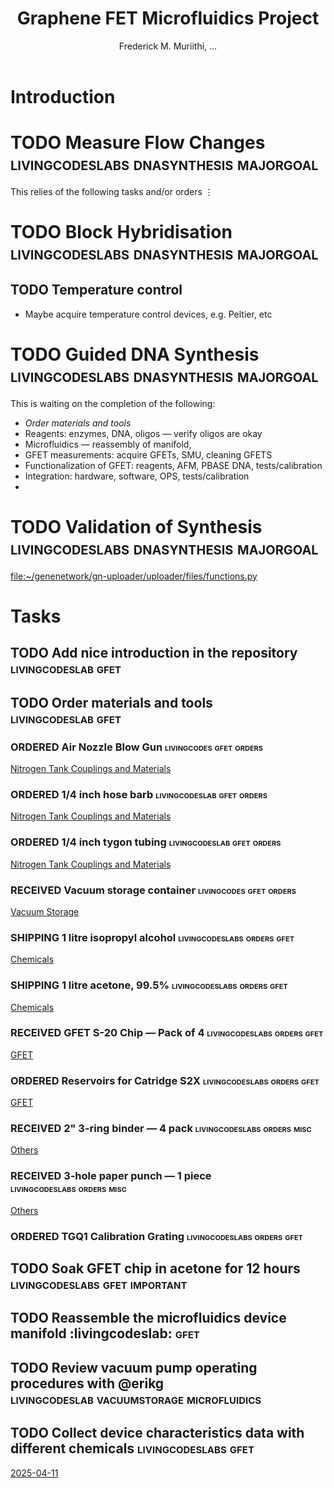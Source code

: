 #+STARTUP: content
#+TITLE: Graphene FET Microfluidics Project
#+AUTHOR: Frederick M. Muriithi, …
#+OPTIONS: ^:{} _:{}

* Introduction

* TODO Measure Flow Changes          :livingcodeslabs:dnasynthesis:majorgoal:

This relies of the following tasks and/or orders
⋮


* TODO Block Hybridisation           :livingcodeslabs:dnasynthesis:majorgoal:

** TODO Temperature control
- Maybe acquire temperature control devices, e.g. Peltier, etc

* TODO Guided DNA Synthesis          :livingcodeslabs:dnasynthesis:majorgoal:

This is waiting on the completion of the following:
- [[*Order materials and tools][Order materials and tools]]
- Reagents: enzymes, DNA, oligos — verify oligos are  okay
- Microfluidics — reassembly of manifold,
- GFET measurements: acquire GFETs, SMU, cleaning GFETS
- Functionalization of GFET: reagents, AFM, PBASE DNA, tests/calibration
- Integration: hardware, software, OPS, tests/calibration
- 

* TODO Validation of Synthesis       :livingcodeslabs:dnasynthesis:majorgoal:
 [[file:~/genenetwork/gn-uploader/uploader/files/functions.py]]


* Tasks

** TODO Add nice introduction in the repository :livingcodeslab:gfet:
** TODO Order materials and tools :livingcodeslab:gfet:

*** ORDERED Air Nozzle Blow Gun                   :livingcodes:gfet:orders:
 :PROPERTIES:
 :Link: https://www.amazon.com/Connection-Compressor-Accessories-Inflation-Dedusting/dp/B09BMXFV3L/
 :END:
 [[file:~/livingcodeslab/graphene_fet_microfluidics/g_fet_device/measurements_requirements.org::*Nitrogen Tank Couplings and Materials][Nitrogen Tank Couplings and Materials]]

*** ORDERED 1/4 inch hose barb                 :livingcodeslab:gfet:orders:
 :PROPERTIES:
 :Link: https://www.amazon.com/gp/aw/d/B09JNM3Q9X/
 :END:
 [[file:~/livingcodeslab/graphene_fet_microfluidics/g_fet_device/measurements_requirements.org::*Nitrogen Tank Couplings and Materials][Nitrogen Tank Couplings and Materials]]
*** ORDERED 1/4 inch tygon tubing              :livingcodeslab:gfet:orders:
 :PROPERTIES:
 :Link: https://www.amazon.com/Tygon-F-4040-Lubricant-Tubing-Length/dp/B000PHF06C/
 :END:
 [[file:~/livingcodeslab/graphene_fet_microfluidics/g_fet_device/measurements_requirements.org::*Nitrogen Tank Couplings and Materials][Nitrogen Tank Couplings and Materials]]
*** RECEIVED Vacuum storage container             :livingcodes:gfet:orders:
 :PROPERTIES:
 :Link: https://www.tedpella.com/desiccat_html/2275.aspx#6086
 :END:
 [[file:~/livingcodeslab/graphene_fet_microfluidics/g_fet_device/measurements_requirements.org::*Vacuum Storage][Vacuum Storage]]
*** SHIPPING 1 litre isopropyl alcohol        :livingcodeslabs:orders:gfet:
 :PROPERTIES:
 :Link: https://www.fishersci.com/shop/products/isopropyl-alcohol-reagent-acs-99-5-spectrum-chemical/18603543#?keyword=isopropyl%20alcohol%2099%
 :END:
 [[file:~/livingcodeslab/graphene_fet_microfluidics/g_fet_device/measurements_requirements.org::*Chemicals][Chemicals]]
*** SHIPPING 1 litre acetone, 99.5%           :livingcodeslabs:orders:gfet:
 :PROPERTIES:
 :LINK: https://www.fishersci.com/shop/products/acetone-acs-99-5-thermo-scientific/AA30698K2#?keyword=acetone
 :END:
 [[file:~/livingcodeslab/graphene_fet_microfluidics/g_fet_device/measurements_requirements.org::*Chemicals][Chemicals]]
*** RECEIVED GFET S-20 Chip — Pack of 4       :livingcodeslabs:orders:gfet:
 :PROPERTIES:
 :LINK: https://www.graphenea.com/collections/buy-gfet-models-for-sensing-applications/products/gfet-s20-for-sensing-applications
 :END:
 [[file:~/livingcodeslab/graphene_fet_microfluidics/g_fet_device/measurements_requirements.org::*GFET][GFET]]
*** ORDERED Reservoirs for Catridge S2X       :livingcodeslabs:orders:gfet:
 :PROPERTIES:
 :LINK: 
 :END:
 [[file:~/livingcodeslab/graphene_fet_microfluidics/g_fet_device/measurements_requirements.org::*GFET][GFET]]
*** RECEIVED 2" 3-ring binder — 4 pack        :livingcodeslabs:orders:misc:
 :PROPERTIES:
 :LINK: https://www.amazon.com/Samsill-Economy-Ring-Binder-Round/dp/B07FL21L7G/
 :END:
 [[file:~/livingcodeslab/graphene_fet_microfluidics/g_fet_device/measurements_requirements.org::*Others][Others]]
*** RECEIVED 3-hole paper punch — 1 piece     :livingcodeslabs:orders:misc:
 :PROPERTIES:
 :LINK: https://www.amazon.com/Officemate-Medium-Ergonomic-Capacity-90088/dp/B0006BAWUQ/
 :END:
 [[file:~/livingcodeslab/graphene_fet_microfluidics/g_fet_device/measurements_requirements.org::*Others][Others]]
*** ORDERED TGQ1 Calibration Grating          :livingcodeslabs:orders:gfet:
 :PROPERTIES:
 :LINK: https://tipsnano.com/catalog/calibration/calibr/tgq1/
 :END:

** TODO Soak GFET chip in acetone for 12 hours :livingcodeslabs:gfet:important:

** TODO Reassemble the microfluidics device manifold  :livingcodeslab::gfet:
** TODO Review vacuum pump operating procedures with @erikg :livingcodeslab:vacuumstorage:microfluidics:
** TODO Collect device characteristics data with different chemicals :livingcodeslabs:gfet:
 [[file:~/work-documents/uthsc/daily_work_report_202504.org::*2025-04-11][2025-04-11]]
